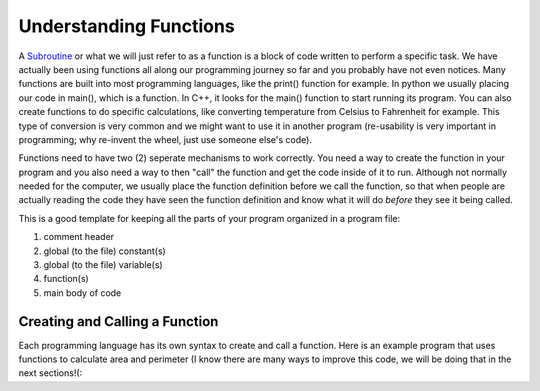 .. _understanding-functions:

Understanding Functions
=======================

A `Subroutine <https://en.wikipedia.org/wiki/Subroutine>`_ or what we will just refer to as a function is a block of code written to perform a specific task. We have actually been using functions all along our programming journey so far and you probably have not even notices. Many functions are built into most programming languages, like the print() function for example. In python we usually placing our code in main(), which is a function. In C++, it looks for the main() function to start running its program. You can also create functions to do specific calculations, like converting temperature from Celsius to Fahrenheit for example. This type of conversion is very common and we might want to use it in another program (re-usability is very important in programming; why re-invent the wheel, just use someone else's code).

Functions need to have two (2) seperate mechanisms to work correctly. You need a way to create the function in your program and you also need a way to then "call" the function and get the code inside of it to run. Although not normally needed for the computer, we usually place the function definition before we call the function, so that when people are actually reading the code they have seen the function definition and know what it will do *before* they see it being called.

This is a good template for keeping all the parts of your program organized in a program file:

1. comment header
2. global (to the file) constant(s)
3. global (to the file) variable(s)
4. function(s)
5. main body of code

Creating and Calling a  Function
--------------------------------

Each programming language has its own syntax to create and call a function. Here is an example program that uses functions to calculate area and perimeter (I know there are many ways to improve this code, we will be doing that in the next sections!(:

.. tabs::

  .. group-tab:: C++

    .. code-block:: C++

		// Copyright (c) 2019 St. Mother Teresa HS All rights reserved.
		//
		// Created by: Mr. Coxall
		// Created on: Oct 2019
		// This program uses user defined functions

		#include <iostream>

		// note: the style for the function name is following Google's style guide
		//       https://google.github.io/styleguide/cppguide.html#Function_Names
		void CalculateArea() {
		    // calculate area

		    int length;
		    int width;
		    int area;

		    // input
		    std::cout << "Enter the length of a rectangle (cm): ";
		    std::cin >> length;
		    std::cout << "Enter the width of a rectangle (cm): ";
		    std::cin >> width;

		    // process
		    area = length * width;

		    // output
		    std::cout << "The area is " << area << "cm^2" << std::endl << std::endl;
		}


		void CalculatePerimeter() {
		    // calculate perimeter

		    int length;
		    int width;
		    int perimeter;

		    // input
		    std::cout << "Enter the length of a rectangle (cm): ";
		    std::cin >> length;
		    std::cout << "Enter the width of a rectangle (cm): ";
		    std::cin >> width;

		    // process
		    perimeter = 2 * (length + width);

		    // output
		    std::cout << "The perimeter is "<< perimeter << "cm"
		              << std::endl << std::endl;
		}

		main() {
		    // this function just calls other functions

		    // call functions
		    CalculateArea();
		    CalculatePerimeter();
		}



  .. group-tab:: Go

    .. code-block:: Go

      // functions

  .. group-tab:: Java

    .. code-block:: Java

      // functions

  .. group-tab:: JavaScript

    .. code-block:: JavaScript

      // functions

  .. group-tab:: Python3

    .. code-block:: Python

		#!/usr/bin/env python3

		# Created by: Mr. Coxall
		# Created on: Oct 2019
		# This program uses user defined functions


		def calculate_area() -> None:
		    # calculate area
		    
		    # input
		    length = int(input("Enter the length of a rectangle (cm): "))
		    width = int(input("Enter the width of a rectangle (cm): "))
		    
		    # process
		    area = length * witdh
		    
		    # output
		    print("The area is {0} cm²".format(area))


		def calculate_perimeter():
		    # calculate perimeter
		    
		    # input
		    length = int(input("Enter the length of a rectangle (cm): "))
		    width = int(input("Enter the width of a rectangle (cm): "))
		    
		    # process
		    perimeter = 2 * (length + width)
		    
		    # output
		    print("The perimeter is {0} cm".format(perimeter))
		    
		def main():
		    # this function just calls other functions
		    
		    # call functions
		    calculate_area()
		    calculate_perimeter()


		if __name__ == "__main__":
		    main()



  .. group-tab:: Ruby

    .. code-block:: Ruby

      // functions


  .. group-tab:: Swift

    .. code-block:: Swift

      // functions

